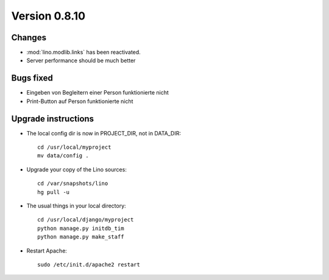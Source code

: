 Version 0.8.10
==============

Changes
-------

- :mod:`lino.modlib.links` has been reactivated.
- Server performance should be much better

Bugs fixed
----------

- Eingeben von Begleitern einer Person funktionierte nicht
- Print-Button auf Person funktionierte nicht




Upgrade instructions
--------------------

- The local config dir is now in PROJECT_DIR, not in DATA_DIR::

    cd /usr/local/myproject
    mv data/config .


- Upgrade your copy of the Lino sources::

    cd /var/snapshots/lino
    hg pull -u
  
- The usual things in your local directory::

    cd /usr/local/django/myproject
    python manage.py initdb_tim
    python manage.py make_staff 
  
- Restart Apache::

    sudo /etc/init.d/apache2 restart
